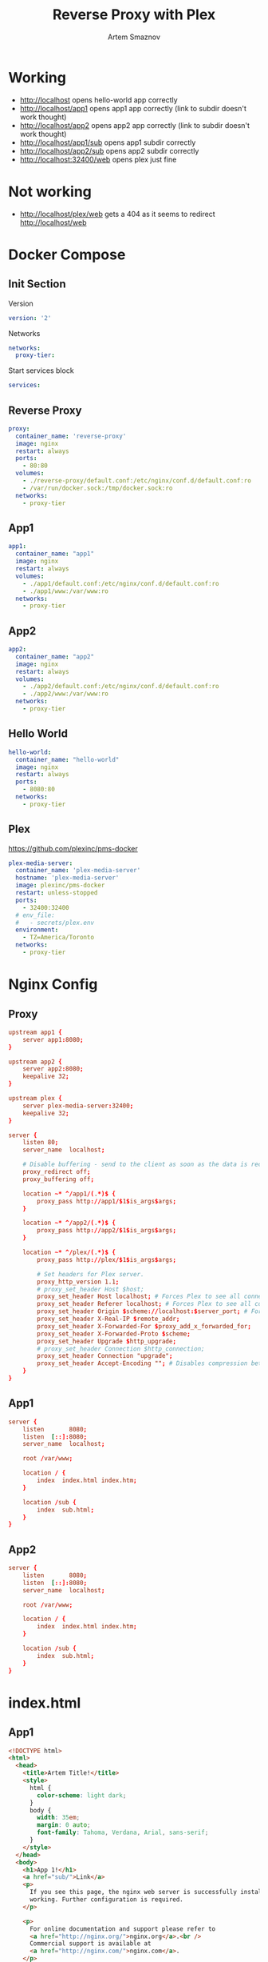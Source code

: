 #+TITLE: Reverse Proxy with Plex
#+AUTHOR: Artem Smaznov
#+DESCRIPTION: Testing manual reverse proxy setup with plex as actual app
#+STARTUP: overview
#+auto_tangle: t

* Working
+ [[http://localhost]] opens hello-world app correctly
+ [[http://localhost/app1]] opens app1 app correctly (link to subdir doesn't work thought)
+ [[http://localhost/app2]] opens app2 app correctly (link to subdir doesn't work thought)
+ [[http://localhost/app1/sub]] opens app1 subdir correctly
+ [[http://localhost/app2/sub]] opens app2 subdir correctly
+ [[http://localhost:32400/web]] opens plex just fine

* Not working
+ [[http://localhost/plex/web]] gets a 404 as it seems to redirect [[http://localhost/web]]

* Docker Compose
:PROPERTIES:
:header-args: :tangle docker-compose.yml
:END:
** Init Section
Version
#+begin_src yaml
version: '2'
#+end_src

Networks
#+begin_src yaml
networks:
  proxy-tier:
#+end_src

Start services block
#+begin_src yaml
services:
#+end_src

** Reverse Proxy
#+begin_src yaml
  proxy:
    container_name: 'reverse-proxy'
    image: nginx
    restart: always
    ports:
      - 80:80
    volumes:
      - ./reverse-proxy/default.conf:/etc/nginx/conf.d/default.conf:ro
      - /var/run/docker.sock:/tmp/docker.sock:ro
    networks:
      - proxy-tier
#+end_src

** App1
#+begin_src yaml
  app1:
    container_name: "app1"
    image: nginx
    restart: always
    volumes:
      - ./app1/default.conf:/etc/nginx/conf.d/default.conf:ro
      - ./app1/www:/var/www:ro
    networks:
      - proxy-tier
#+end_src

** App2
#+begin_src yaml
  app2:
    container_name: "app2"
    image: nginx
    restart: always
    volumes:
      - ./app2/default.conf:/etc/nginx/conf.d/default.conf:ro
      - ./app2/www:/var/www:ro
    networks:
      - proxy-tier
#+end_src

** Hello World
#+begin_src yaml
  hello-world:
    container_name: "hello-world"
    image: nginx
    restart: always
    ports:
      - 8080:80
    networks:
      - proxy-tier
#+end_src

** Plex
https://github.com/plexinc/pms-docker
#+begin_src yaml
  plex-media-server:
    container_name: 'plex-media-server'
    hostname: 'plex-media-server'
    image: plexinc/pms-docker
    restart: unless-stopped
    ports:
      - 32400:32400
    # env_file:
    #   - secrets/plex.env
    environment:
      - TZ=America/Toronto
    networks:
      - proxy-tier
#+end_src

* Nginx Config
** Proxy
#+begin_src conf :tangle reverse-proxy/default.conf
upstream app1 {
    server app1:8080;
}

upstream app2 {
    server app2:8080;
    keepalive 32;
}

upstream plex {
    server plex-media-server:32400;
    keepalive 32;
}

server {
    listen 80;
    server_name  localhost;

    # Disable buffering - send to the client as soon as the data is received from Plex.
    proxy_redirect off;
    proxy_buffering off;

    location ~* ^/app1/(.*)$ {
        proxy_pass http://app1/$1$is_args$args;
    }

    location ~* ^/app2/(.*)$ {
        proxy_pass http://app2/$1$is_args$args;
    }

    location ~* ^/plex/(.*)$ {
        proxy_pass http://plex/$1$is_args$args;

        # Set headers for Plex server.
        proxy_http_version 1.1;
        # proxy_set_header Host $host;
        proxy_set_header Host localhost; # Forces Plex to see all connections from the proxy as local
        proxy_set_header Referer localhost; # Forces Plex to see all connections from the proxy as local
        proxy_set_header Origin $scheme://localhost:$server_port; # Forces Plex to see all connections from the proxy as local
        proxy_set_header X-Real-IP $remote_addr;
        proxy_set_header X-Forwarded-For $proxy_add_x_forwarded_for;
        proxy_set_header X-Forwarded-Proto $scheme;
        proxy_set_header Upgrade $http_upgrade;
        # proxy_set_header Connection $http_connection;
        proxy_set_header Connection "upgrade";
        proxy_set_header Accept-Encoding ""; # Disables compression between Plex and Nginx
    }
}
#+end_src

** App1
#+begin_src conf :tangle app1/default.conf
server {
    listen       8080;
    listen  [::]:8080;
    server_name  localhost;

    root /var/www;

    location / {
        index  index.html index.htm;
    }

    location /sub {
        index  sub.html;
    }
}
#+end_src

** App2
#+begin_src conf :tangle app2/default.conf
server {
    listen       8080;
    listen  [::]:8080;
    server_name  localhost;

    root /var/www;

    location / {
        index  index.html index.htm;
    }

    location /sub {
        index  sub.html;
    }
}
#+end_src

* index.html
** App1
#+begin_src html :tangle app1/www/index.html
<!DOCTYPE html>
<html>
  <head>
    <title>Artem Title!</title>
    <style>
      html {
        color-scheme: light dark;
      }
      body {
        width: 35em;
        margin: 0 auto;
        font-family: Tahoma, Verdana, Arial, sans-serif;
      }
    </style>
  </head>
  <body>
    <h1>App 1!</h1>
    <a href="sub/">Link</a>
    <p>
      If you see this page, the nginx web server is successfully installed and
      working. Further configuration is required.
    </p>

    <p>
      For online documentation and support please refer to
      <a href="http://nginx.org/">nginx.org</a>.<br />
      Commercial support is available at
      <a href="http://nginx.com/">nginx.com</a>.
    </p>

    <p><em>Thank you for using nginx.</em></p>
  </body>
</html>
#+end_src

#+begin_src html :tangle app1/www/sub/sub.html
OK 1
#+end_src

** App2
#+begin_src html :tangle app2/www/index.html
<!DOCTYPE html>
<html>
  <head>
    <title>Artem Title!</title>
    <style>
      html {
        color-scheme: light dark;
      }
      body {
        width: 35em;
        margin: 0 auto;
        font-family: Tahoma, Verdana, Arial, sans-serif;
      }
    </style>
  </head>
  <body>
    <h1>App 2!</h1>
    <a href="sub/">Link</a>
    <p>
      If you see this page, the nginx web server is successfully installed and
      working. Further configuration is required.
    </p>

    <p>
      For online documentation and support please refer to
      <a href="http://nginx.org/">nginx.org</a>.<br />
      Commercial support is available at
      <a href="http://nginx.com/">nginx.com</a>.
    </p>

    <p><em>Thank you for using nginx.</em></p>
  </body>
</html>
#+end_src

#+begin_src html :tangle app2/www/sub/sub.html
OK 2
#+end_src
